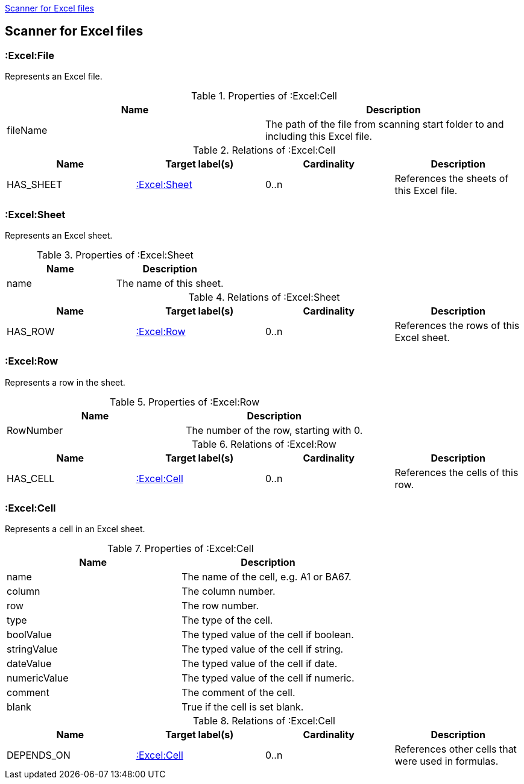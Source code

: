 <<ExcelScanner>>
[[ExcelScanner]]

== Scanner for Excel files

=== :Excel:File
Represents an Excel file.

.Properties of :Excel:Cell
[options="header"]
|====
| Name          | Description
| fileName      | The path of the file from scanning start folder to and including this Excel file.
|====

.Relations of :Excel:Cell
[options="header"]
|====
| Name         | Target label(s)   | Cardinality | Description
| HAS_SHEET    | <<:Excel:Sheet>>  | 0..n        | References the sheets of this Excel file.
|====

=== :Excel:Sheet
Represents an Excel sheet.

.Properties of :Excel:Sheet
[options="header"]
|====
| Name          | Description
| name          | The name of this sheet.
|====

.Relations of :Excel:Sheet
[options="header"]
|====
| Name         | Target label(s)   | Cardinality | Description
| HAS_ROW      | <<:Excel:Row>>    | 0..n        | References the rows of this Excel sheet.
|====

=== :Excel:Row
Represents a row in the sheet.

.Properties of :Excel:Row
[options="header"]
|====
| Name          | Description
| RowNumber     | The number of the row, starting with 0.
|====

.Relations of :Excel:Row
[options="header"]
|====
| Name         | Target label(s)   | Cardinality | Description
| HAS_CELL     | <<:Excel:Cell>>   | 0..n        | References the cells of this row.
|====

=== :Excel:Cell
Represents a cell in an Excel sheet.

.Properties of :Excel:Cell
[options="header"]
|====
| Name          | Description
| name          | The name of the cell, e.g. A1 or BA67.
| column        | The column number.
| row           | The row number.
| type          | The type of the cell.
| boolValue     | The typed value of the cell if boolean.
| stringValue   | The typed value of the cell if string.
| dateValue     | The typed value of the cell if date.
| numericValue  | The typed value of the cell if numeric.
| comment       | The comment of the cell.
| blank         | True if the cell is set blank.
|====

.Relations of :Excel:Cell
[options="header"]
|====
| Name         | Target label(s)   | Cardinality | Description
| DEPENDS_ON   | <<:Excel:Cell>>   | 0..n        | References other cells that were used in formulas.
|====

